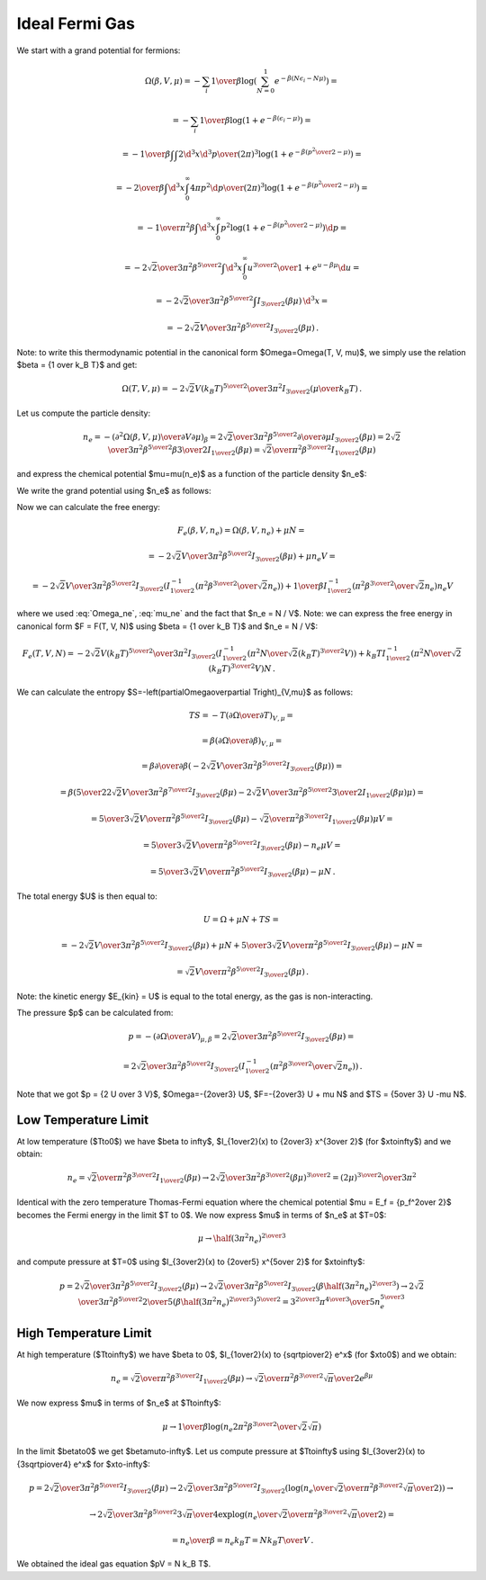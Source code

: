 Ideal Fermi Gas
===============

We start with a grand potential for fermions:

.. math::

    \Omega(\beta, V, \mu)
    = -\sum_i {1\over\beta}
        \log\left(\sum_{N=0}^1 e^{-\beta\left(N\epsilon_i - N\mu\right)}\right)
            =

    = -\sum_i {1\over\beta}
        \log\left(1 + e^{-\beta\left(\epsilon_i - \mu\right)}\right)
            =

    = -{1\over\beta}
        \int \int {2\d^3 x \d^3 p \over (2\pi)^3} \log\left(1 +
            e^{-\beta\left({p^2\over 2} - \mu\right)}\right)
            =

    = -{2\over\beta}
        \int \d^3 x \int_0^\infty{ 4\pi p^2 \d p \over (2\pi)^3} \log\left(1 +
            e^{-\beta\left({p^2\over 2} - \mu\right)}\right)
            =

    = -{1\over \pi^2 \beta}
        \int \d^3 x \int_0^\infty p^2 \log\left(1 +
            e^{-\beta\left({p^2\over 2} - \mu\right)}\right) \d p
            =

    = -{2\sqrt2 \over 3 \pi^2 \beta^{5\over2}}
        \int \d^3 x \int_0^\infty {u^{3\over2} \over
            1 + e^{u-\beta\mu}} \d u
                =

    = -{2\sqrt2 \over 3 \pi^2 \beta^{5\over2}}
        \int I_{3\over2}\left(\beta\mu\right) \,\d^3 x
        =

    = -{2\sqrt2 V \over 3 \pi^2 \beta^{5\over2}}
        I_{3\over2}\left(\beta\mu\right) \,.

Note: to write this thermodynamic potential in the canonical form
$\Omega=\Omega(T, V, \mu)$, we simply
use the relation $\beta = {1 \over k_B T}$ and get:

.. math::

    \Omega(T, V, \mu)
        = -{2\sqrt2 V (k_B T)^{5\over2} \over 3 \pi^2}
            I_{3\over2}\left(\mu\over k_B T\right) \,.

Let us compute the particle density:

.. math::

    n_e = - \left({\partial^2 \Omega(\beta, V, \mu) \over
            \partial V \partial \mu}\right)_\beta
        = {2\sqrt2 \over 3 \pi^2 \beta^{5\over2}}
            {\partial \over \partial \mu}
                I_{3\over2}\left(\beta\mu\right)
        = {2\sqrt2 \over 3 \pi^2 \beta^{5\over2}}
            \beta {3\over 2} I_{1\over2}
                \left(\beta\mu\right)
        = {\sqrt2 \over \pi^2 \beta^{3\over2}} I_{1\over2}
                \left(\beta\mu\right)

and express the chemical potential $\mu=\mu(n_e)$ as a function of the particle
density $n_e$:

.. math::
    :label: mu_ne

    \mu = {1\over\beta} I_{1\over2}^{-1}\left(
                {\pi^2 \beta^{3\over2} \over \sqrt 2} n_e
            \right)

We write the grand potential using $n_e$ as follows:

.. math::
    :label: Omega_ne

    \Omega(\beta, V, n_e)
        = -{2\sqrt2 V \over 3 \pi^2 \beta^{5\over2}}
            I_{3\over2}\left(
            I_{1\over2}^{-1}\left(
                            {\pi^2 \beta^{3\over2} \over \sqrt 2} n_e
                        \right)
            \right)\,.

Now we can calculate the free energy:

.. math::

    F_e(\beta, V, n_e) = \Omega(\beta, V, n_e) + \mu N =

        = -{2\sqrt2 V \over 3 \pi^2 \beta^{5\over2}}
            I_{3\over2}\left(\beta\mu \right)
            + \mu n_e V =

        = -{2\sqrt2 V \over 3 \pi^2 \beta^{5\over2}}
            I_{3\over2}\left(
            I_{1\over2}^{-1}\left(
                            {\pi^2 \beta^{3\over2} \over \sqrt 2} n_e
                        \right)
            \right)
            +
            {1\over\beta} I_{1\over2}^{-1}\left(
                            {\pi^2 \beta^{3\over2} \over \sqrt 2} n_e
                        \right) n_e V

where we used :eq:`Omega_ne`, :eq:`mu_ne` and the fact that $n_e = N / V$.
Note: we can express the free energy in canonical form $F = F(T, V, N)$ using
$\beta = {1 \over k_B T}$ and $n_e = N / V$:

.. math::

    F_e(T, V, N)
        = -{2\sqrt2 V (k_B T)^{5\over2} \over 3 \pi^2 }
            I_{3\over2}\left(
            I_{1\over2}^{-1}\left(
                            {\pi^2 N \over \sqrt 2 (k_B T)^{3\over2} V}
                        \right)
            \right)
            +
            k_B T I_{1\over2}^{-1}\left(
                            {\pi^2 N \over \sqrt 2 (k_B T)^{3\over2} V}
                        \right) N \,.

We can calculate the entropy
$S=-\left(\partial\Omega\over\partial T\right)_{V,\mu}$ as follows:

.. math::

    TS
        =-T \left(\partial\Omega\over\partial T\right)_{V,\mu} =

        =\beta \left(\partial\Omega\over\partial \beta\right)_{V,\mu} =

        =\beta {\partial\over\partial \beta}\left(
            -{2\sqrt2 V \over 3 \pi^2 \beta^{5\over2}}
                I_{3\over2}\left(\beta\mu\right)
        \right) =

        =\beta \left(
            {5\over2}{2\sqrt2 V \over 3 \pi^2 \beta^{7\over2}}
            I_{3\over2}(\beta\mu)
            -{2\sqrt2 V \over 3 \pi^2 \beta^{5\over2}}
            {3\over2} I_{1\over2}(\beta\mu) \mu
        \right) =

        = {5\over3}{\sqrt2 V \over \pi^2 \beta^{5\over2}} I_{3\over2}(\beta\mu)
            -{\sqrt2\over \pi^2 \beta^{3\over2}} I_{1\over2}(\beta\mu) \mu V =

        = {5\over3}{\sqrt2 V \over \pi^2 \beta^{5\over2}} I_{3\over2}(\beta\mu)
            -n_e \mu V =

        = {5\over3}{\sqrt2 V \over \pi^2 \beta^{5\over2}} I_{3\over2}(\beta\mu)
            -\mu N \,.


The total energy $U$ is then equal to:

.. math::

    U = \Omega + \mu N + TS =

        = -{2\sqrt2 V \over 3 \pi^2 \beta^{5\over2}}
        I_{3\over2}\left(\beta\mu\right)
        + \mu N
        + {5\over3}{\sqrt2 V \over \pi^2 \beta^{5\over2}} I_{3\over2}(\beta\mu)
            -\mu N =

        = {\sqrt2 V \over \pi^2 \beta^{5\over2}}
        I_{3\over2}\left(\beta\mu\right) \,.

Note: the kinetic energy $E_{kin} = U$ is equal to the total energy, as the gas
is non-interacting.

The pressure $p$ can be calculated from:

.. math::

    p = - \left(\partial\Omega\over\partial V\right)_{\mu,\beta}
    = {2\sqrt2 \over 3 \pi^2 \beta^{5\over2}}
        I_{3\over2}\left(\beta\mu\right) =

        = {2\sqrt2 \over 3 \pi^2 \beta^{5\over2}}
            I_{3\over2}\left(
            I_{1\over2}^{-1}\left(
                            {\pi^2 \beta^{3\over2} \over \sqrt 2} n_e
                        \right)
            \right) \,.

Note that we got $p = {2 U \over 3 V}$, $\Omega=-{2\over3} U$,
$F=-{2\over3} U + \mu N$ and $TS = {5\over 3} U -\mu N$.

Low Temperature Limit
---------------------

At low temperature ($T\to0$) we have
$\beta \to \infty$, $I_{1\over2}(x) \to {2\over3} x^{3\over 2}$
(for $x\to\infty$) and we obtain:

.. math::

    n_e = {\sqrt2 \over \pi^2 \beta^{3\over2}} I_{1\over2}
                \left(\beta\mu\right)
        \to
      {2\sqrt 2\over 3\pi^2 \beta^{3\over2}} (\beta\mu)^{3\over2}
      ={(2\mu)^{3\over2} \over 3\pi^2}

Identical with the zero temperature Thomas-Fermi equation where the chemical
potential $\mu = E_f = {p_f^2\over 2}$ becomes the Fermi energy in the limit $T
\to 0$. We now express $\mu$ in terms of $n_e$ at $T=0$:

.. math::

    \mu \to \half (3\pi^2 n_e)^{2\over 3}

and compute pressure at $T=0$ using $I_{3\over2}(x) \to {2\over5} x^{5\over 2}$
for $x\to\infty$:

.. math::

    p = {2\sqrt2 \over 3 \pi^2 \beta^{5\over2}}
        I_{3\over2}\left(\beta\mu\right)
      \to {2\sqrt2 \over 3 \pi^2 \beta^{5\over2}}
        I_{3\over2}\left(\beta \half (3\pi^2 n_e)^{2\over 3} \right)
      \to {2\sqrt2 \over 3 \pi^2 \beta^{5\over2}}
        {2\over 5} \left(\beta \half (3\pi^2 n_e)^{2\over 3} \right)^{5\over 2}
     = {3^{2\over 3} \pi^{4\over 3} \over 5} n_e^{5\over 3}

High Temperature Limit
----------------------

At high temperature ($T\to\infty$) we have
$\beta \to 0$, $I_{1\over2}(x) \to {\sqrt\pi\over2} e^x$
(for $x\to0$) and we obtain:

.. math::

    n_e = {\sqrt2 \over \pi^2 \beta^{3\over2}} I_{1\over2}
                \left(\beta\mu\right)
        \to
      {\sqrt 2\over\pi^2 \beta^{3\over2}} {\sqrt\pi\over2} e^{\beta\mu}

We now express $\mu$ in terms of $n_e$ at $T\to\infty$:

.. math::

    \mu \to {1\over\beta}\log\left( n_e
        {2\pi^2 \beta^{3\over2} \over \sqrt 2 \sqrt\pi}
    \right)

In the limit $\beta\to0$ we get $\beta\mu\to-\infty$.
Let us compute pressure at $T\to\infty$ using $I_{3\over2}(x) \to
{3\sqrt\pi\over4} e^x$ for $x\to-\infty$:

.. math::

    p = {2\sqrt2 \over 3 \pi^2 \beta^{5\over2}}
        I_{3\over2}\left(\beta\mu\right)
      \to {2\sqrt2 \over 3 \pi^2 \beta^{5\over2}}
        I_{3\over2}\left(
            \log\left( n_e \over
                  {\sqrt 2\over\pi^2 \beta^{3\over2}} {\sqrt\pi\over2}
                \right)
        \right) \to

      \to {2\sqrt2 \over 3 \pi^2 \beta^{5\over2}}
        {3\sqrt\pi\over 4} \exp\log\left( n_e \over
                  {\sqrt 2\over\pi^2 \beta^{3\over2}} {\sqrt\pi\over2}
                \right) =

      = {n_e \over \beta} = n_e k_B T = {N k_B T \over V}\,.

We obtained the ideal gas equation $pV = N k_B T$.
